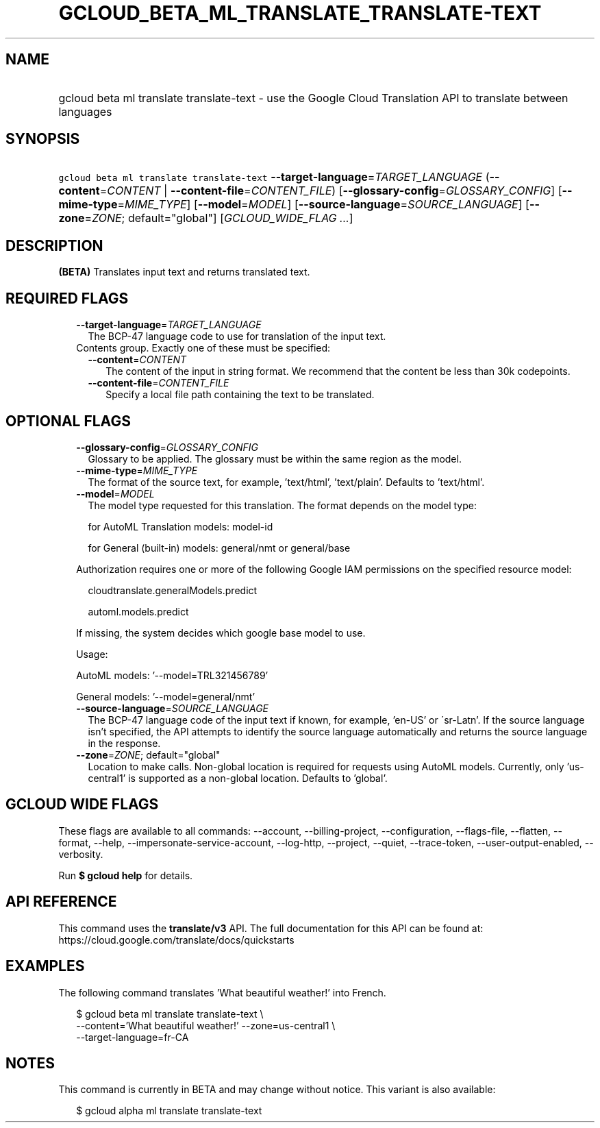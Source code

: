 
.TH "GCLOUD_BETA_ML_TRANSLATE_TRANSLATE\-TEXT" 1



.SH "NAME"
.HP
gcloud beta ml translate translate\-text \- use the Google Cloud Translation API to translate between languages



.SH "SYNOPSIS"
.HP
\f5gcloud beta ml translate translate\-text\fR \fB\-\-target\-language\fR=\fITARGET_LANGUAGE\fR (\fB\-\-content\fR=\fICONTENT\fR\ |\ \fB\-\-content\-file\fR=\fICONTENT_FILE\fR) [\fB\-\-glossary\-config\fR=\fIGLOSSARY_CONFIG\fR] [\fB\-\-mime\-type\fR=\fIMIME_TYPE\fR] [\fB\-\-model\fR=\fIMODEL\fR] [\fB\-\-source\-language\fR=\fISOURCE_LANGUAGE\fR] [\fB\-\-zone\fR=\fIZONE\fR;\ default="global"] [\fIGCLOUD_WIDE_FLAG\ ...\fR]



.SH "DESCRIPTION"

\fB(BETA)\fR Translates input text and returns translated text.



.SH "REQUIRED FLAGS"

.RS 2m
.TP 2m
\fB\-\-target\-language\fR=\fITARGET_LANGUAGE\fR
The BCP\-47 language code to use for translation of the input text.

.TP 2m

Contents group. Exactly one of these must be specified:

.RS 2m
.TP 2m
\fB\-\-content\fR=\fICONTENT\fR
The content of the input in string format. We recommend that the content be less
than 30k codepoints.

.TP 2m
\fB\-\-content\-file\fR=\fICONTENT_FILE\fR
Specify a local file path containing the text to be translated.


.RE
.RE
.sp

.SH "OPTIONAL FLAGS"

.RS 2m
.TP 2m
\fB\-\-glossary\-config\fR=\fIGLOSSARY_CONFIG\fR
Glossary to be applied. The glossary must be within the same region as the
model.

.TP 2m
\fB\-\-mime\-type\fR=\fIMIME_TYPE\fR
The format of the source text, for example, 'text/html', 'text/plain'. Defaults
to 'text/html'.

.TP 2m
\fB\-\-model\fR=\fIMODEL\fR
The model type requested for this translation. The format depends on the model
type:

.RS 2m
for AutoML Translation models: model\-id
.RE

.RS 2m
for General (built\-in) models: general/nmt or general/base
.RE

Authorization requires one or more of the following Google IAM permissions on
the specified resource model:

.RS 2m
cloudtranslate.generalModels.predict
.RE

.RS 2m
automl.models.predict
.RE

If missing, the system decides which google base model to use.

Usage:

AutoML models: '\-\-model=TRL321456789'

General models: '\-\-model=general/nmt'

.TP 2m
\fB\-\-source\-language\fR=\fISOURCE_LANGUAGE\fR
The BCP\-47 language code of the input text if known, for example, 'en\-US' or
\'sr\-Latn'. If the source language isn't specified, the API attempts to
identify the source language automatically and returns the source language in
the response.

.TP 2m
\fB\-\-zone\fR=\fIZONE\fR; default="global"
Location to make calls. Non\-global location is required for requests using
AutoML models. Currently, only 'us\-central1' is supported as a non\-global
location. Defaults to 'global'.


.RE
.sp

.SH "GCLOUD WIDE FLAGS"

These flags are available to all commands: \-\-account, \-\-billing\-project,
\-\-configuration, \-\-flags\-file, \-\-flatten, \-\-format, \-\-help,
\-\-impersonate\-service\-account, \-\-log\-http, \-\-project, \-\-quiet,
\-\-trace\-token, \-\-user\-output\-enabled, \-\-verbosity.

Run \fB$ gcloud help\fR for details.



.SH "API REFERENCE"

This command uses the \fBtranslate/v3\fR API. The full documentation for this
API can be found at: https://cloud.google.com/translate/docs/quickstarts



.SH "EXAMPLES"

The following command translates 'What beautiful weather!' into French.

.RS 2m
$ gcloud beta ml translate translate\-text \e
    \-\-content='What beautiful weather!' \-\-zone=us\-central1 \e
    \-\-target\-language=fr\-CA
.RE



.SH "NOTES"

This command is currently in BETA and may change without notice. This variant is
also available:

.RS 2m
$ gcloud alpha ml translate translate\-text
.RE

